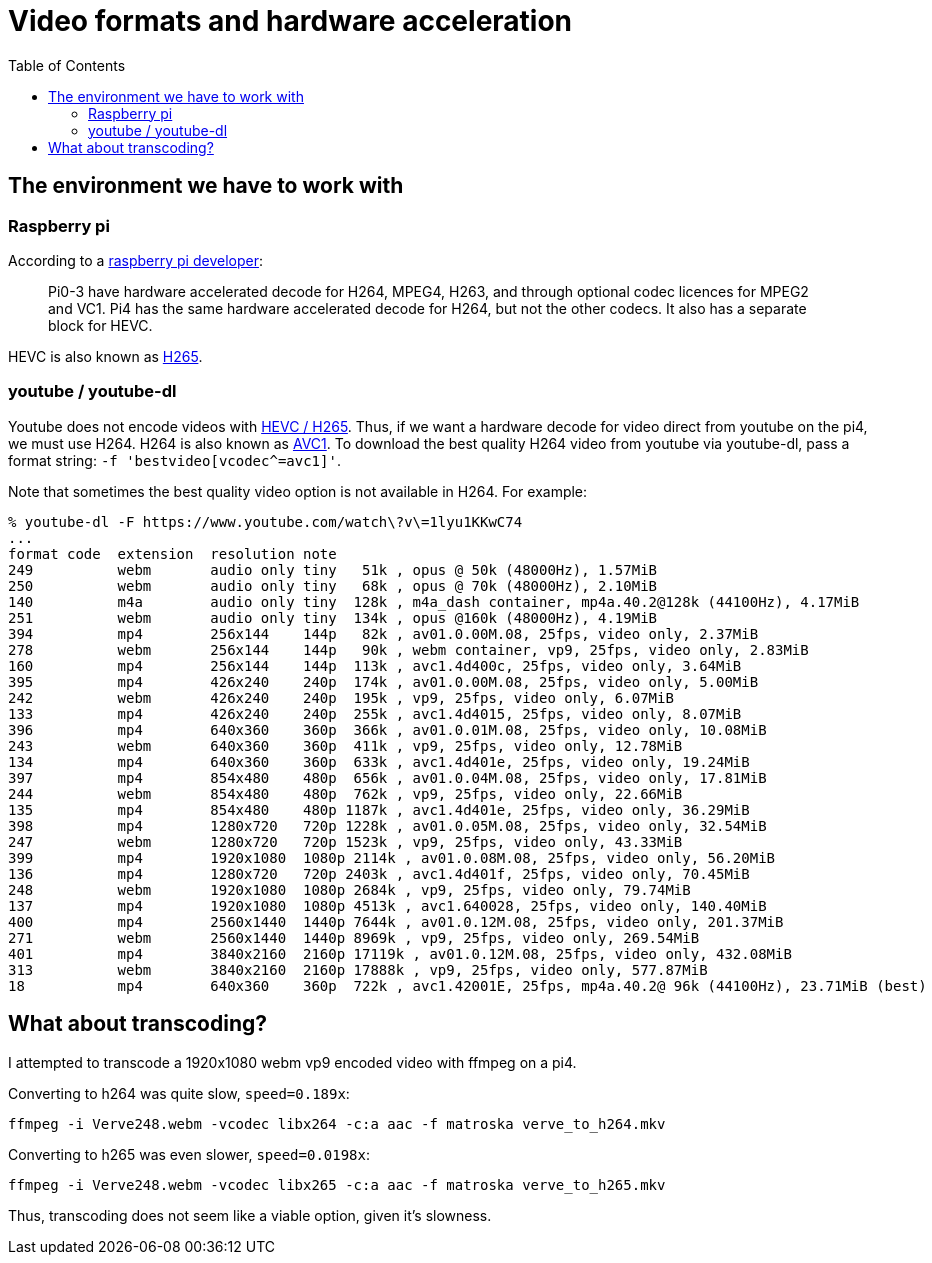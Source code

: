 # Video formats and hardware acceleration
:toc:
:toclevels: 5

## The environment we have to work with
### Raspberry pi
According to a https://www.raspberrypi.org/forums/viewtopic.php?t=268356[raspberry pi developer]:
____
Pi0-3 have hardware accelerated decode for H264, MPEG4, H263, and through optional codec licences for MPEG2 and VC1.
Pi4 has the same hardware accelerated decode for H264, but not the other codecs. It also has a separate block for HEVC.
____

HEVC is also known as https://en.wikipedia.org/wiki/High_Efficiency_Video_Coding[H265].

### youtube / youtube-dl
Youtube does not encode videos with https://www.reddit.com/r/youtubedl/comments/k2qgsp/x265_content_via_youtubedl/[HEVC / H265]. Thus, if we want a hardware decode for video direct from youtube on the pi4, we must use H264. H264 is also known as https://en.wikipedia.org/wiki/Advanced_Video_Coding[AVC1]. To download the best quality H264 video from youtube via youtube-dl, pass a format string: `-f 'bestvideo[vcodec^=avc1]'`.

Note that sometimes the best quality video option is not available in H264. For example:
....
% youtube-dl -F https://www.youtube.com/watch\?v\=1lyu1KKwC74
...
format code  extension  resolution note
249          webm       audio only tiny   51k , opus @ 50k (48000Hz), 1.57MiB
250          webm       audio only tiny   68k , opus @ 70k (48000Hz), 2.10MiB
140          m4a        audio only tiny  128k , m4a_dash container, mp4a.40.2@128k (44100Hz), 4.17MiB
251          webm       audio only tiny  134k , opus @160k (48000Hz), 4.19MiB
394          mp4        256x144    144p   82k , av01.0.00M.08, 25fps, video only, 2.37MiB
278          webm       256x144    144p   90k , webm container, vp9, 25fps, video only, 2.83MiB
160          mp4        256x144    144p  113k , avc1.4d400c, 25fps, video only, 3.64MiB
395          mp4        426x240    240p  174k , av01.0.00M.08, 25fps, video only, 5.00MiB
242          webm       426x240    240p  195k , vp9, 25fps, video only, 6.07MiB
133          mp4        426x240    240p  255k , avc1.4d4015, 25fps, video only, 8.07MiB
396          mp4        640x360    360p  366k , av01.0.01M.08, 25fps, video only, 10.08MiB
243          webm       640x360    360p  411k , vp9, 25fps, video only, 12.78MiB
134          mp4        640x360    360p  633k , avc1.4d401e, 25fps, video only, 19.24MiB
397          mp4        854x480    480p  656k , av01.0.04M.08, 25fps, video only, 17.81MiB
244          webm       854x480    480p  762k , vp9, 25fps, video only, 22.66MiB
135          mp4        854x480    480p 1187k , avc1.4d401e, 25fps, video only, 36.29MiB
398          mp4        1280x720   720p 1228k , av01.0.05M.08, 25fps, video only, 32.54MiB
247          webm       1280x720   720p 1523k , vp9, 25fps, video only, 43.33MiB
399          mp4        1920x1080  1080p 2114k , av01.0.08M.08, 25fps, video only, 56.20MiB
136          mp4        1280x720   720p 2403k , avc1.4d401f, 25fps, video only, 70.45MiB
248          webm       1920x1080  1080p 2684k , vp9, 25fps, video only, 79.74MiB
137          mp4        1920x1080  1080p 4513k , avc1.640028, 25fps, video only, 140.40MiB
400          mp4        2560x1440  1440p 7644k , av01.0.12M.08, 25fps, video only, 201.37MiB
271          webm       2560x1440  1440p 8969k , vp9, 25fps, video only, 269.54MiB
401          mp4        3840x2160  2160p 17119k , av01.0.12M.08, 25fps, video only, 432.08MiB
313          webm       3840x2160  2160p 17888k , vp9, 25fps, video only, 577.87MiB
18           mp4        640x360    360p  722k , avc1.42001E, 25fps, mp4a.40.2@ 96k (44100Hz), 23.71MiB (best)
....

## What about transcoding?
I attempted to transcode a 1920x1080 webm vp9 encoded video with ffmpeg on a pi4.

Converting to h264 was quite slow, `speed=0.189x`:
....
ffmpeg -i Verve248.webm -vcodec libx264 -c:a aac -f matroska verve_to_h264.mkv
....

Converting to h265 was even slower, `speed=0.0198x`:
....
ffmpeg -i Verve248.webm -vcodec libx265 -c:a aac -f matroska verve_to_h265.mkv
....

Thus, transcoding does not seem like a viable option, given it's slowness.
